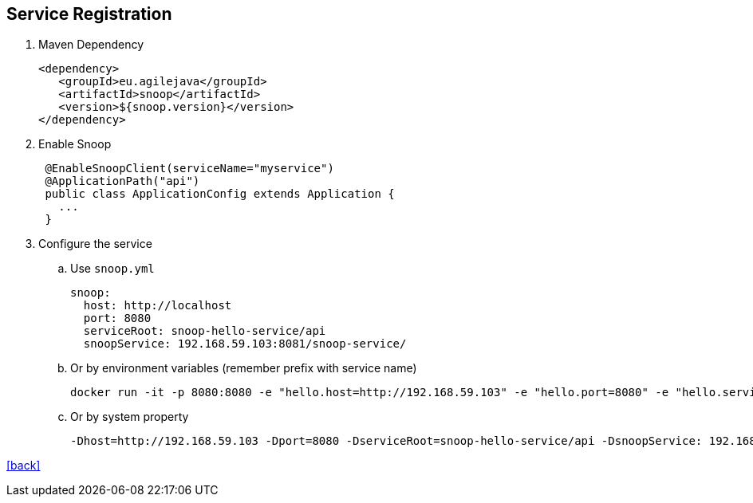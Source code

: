 == Service Registration

. Maven Dependency

 <dependency>
    <groupId>eu.agilejava</groupId>
    <artifactId>snoop</artifactId>
    <version>${snoop.version}</version>
 </dependency>

. Enable Snoop
+
[source,java]
 @EnableSnoopClient(serviceName="myservice")
 @ApplicationPath("api")
 public class ApplicationConfig extends Application {
   ...
 }

. Configure the service
.. Use `snoop.yml`

 snoop:
   host: http://localhost
   port: 8080
   serviceRoot: snoop-hello-service/api
   snoopService: 192.168.59.103:8081/snoop-service/

.. Or by environment variables (remember prefix with service name)

 docker run -it -p 8080:8080 -e "hello.host=http://192.168.59.103" -e "hello.port=8080" -e "hello.serviceRoot=snoop-hello-service/api" -e "hello.snoopService=192.168.59.103:8081/snoop-service/" ivargrimstad/snoop-hello

 .. Or by system property

  -Dhost=http://192.168.59.103 -Dport=8080 -DserviceRoot=snoop-hello-service/api -DsnoopService: 192.168.59.103:8081/snoop-service/

link:README.adoc[[back\]]
